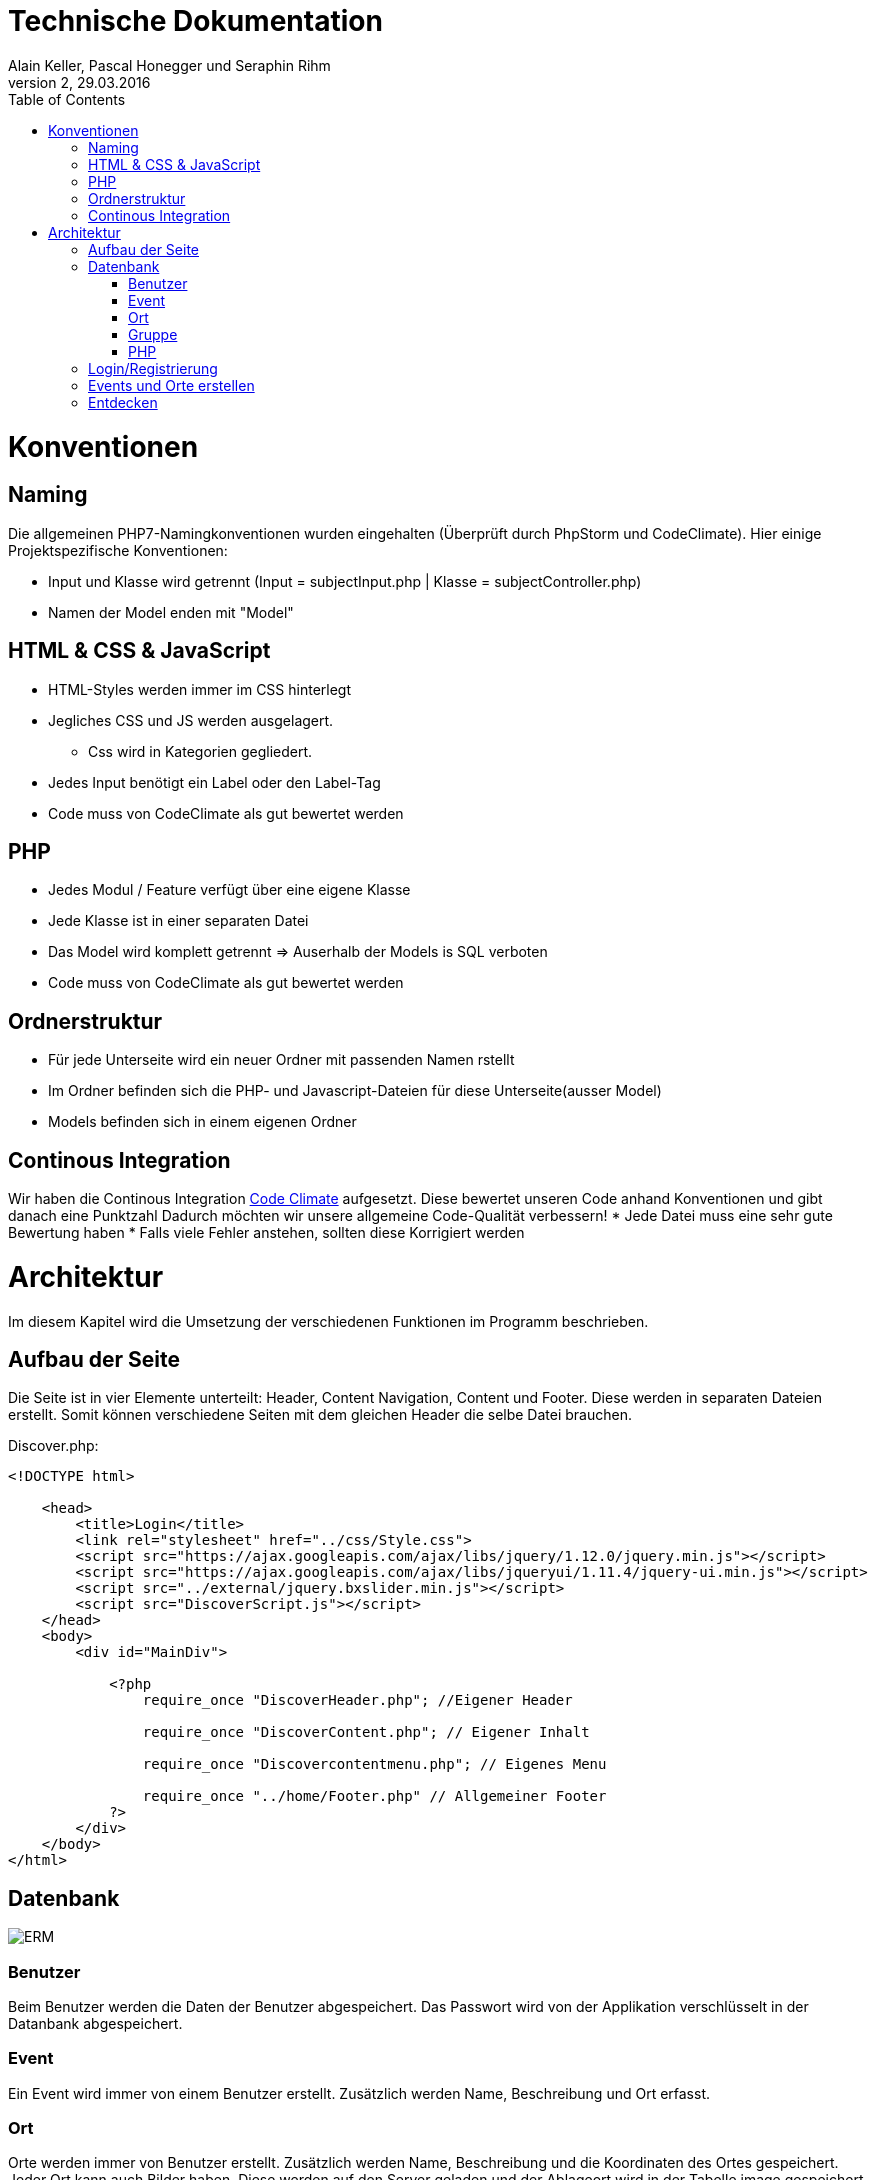 Technische Dokumentation
========================
Alain Keller, Pascal Honegger und Seraphin Rihm
Version 2, 29.03.2016
:toc:

= Konventionen
== Naming
Die allgemeinen PHP7-Namingkonventionen wurden eingehalten (Überprüft durch PhpStorm und CodeClimate). Hier einige Projektspezifische Konventionen:

* Input und Klasse wird getrennt (Input = subjectInput.php | Klasse = subjectController.php)
* Namen der Model enden mit "Model"

== HTML & CSS & JavaScript
* HTML-Styles werden immer im CSS hinterlegt
* Jegliches CSS und JS werden ausgelagert.
** Css wird in Kategorien gegliedert.
* Jedes Input benötigt ein Label oder den Label-Tag
* Code muss von CodeClimate als gut bewertet werden

== PHP
* Jedes Modul / Feature verfügt über eine eigene Klasse
* Jede Klasse ist in einer separaten Datei
* Das Model wird komplett getrennt => Auserhalb der Models is SQL verboten
* Code muss von CodeClimate als gut bewertet werden

== Ordnerstruktur
* Für jede Unterseite wird ein neuer Ordner mit passenden Namen rstellt
* Im Ordner befinden sich die PHP- und Javascript-Dateien für diese Unterseite(ausser Model)
* Models befinden sich in einem eigenen Ordner

== Continous Integration
Wir haben die Continous Integration link:https://codeclimate.com/github/PascalHonegger/M151[Code Climate] aufgesetzt. Diese bewertet unseren Code anhand Konventionen und gibt danach eine Punktzahl
Dadurch möchten wir unsere allgemeine Code-Qualität verbessern!
* Jede Datei muss eine sehr gute Bewertung haben
* Falls viele Fehler anstehen, sollten diese Korrigiert werden

= Architektur
Im diesem Kapitel wird die Umsetzung der verschiedenen Funktionen im Programm beschrieben.

== Aufbau der Seite
Die Seite ist in vier Elemente unterteilt: Header, Content Navigation, Content und Footer. Diese werden in separaten Dateien erstellt. Somit können verschiedene Seiten mit dem gleichen Header die selbe Datei brauchen.

Discover.php:
[source,PHP]
----
<!DOCTYPE html>

    <head>
        <title>Login</title>
        <link rel="stylesheet" href="../css/Style.css">
        <script src="https://ajax.googleapis.com/ajax/libs/jquery/1.12.0/jquery.min.js"></script>
        <script src="https://ajax.googleapis.com/ajax/libs/jqueryui/1.11.4/jquery-ui.min.js"></script>
        <script src="../external/jquery.bxslider.min.js"></script>
        <script src="DiscoverScript.js"></script>
    </head>
    <body>
        <div id="MainDiv">
    
            <?php
                require_once "DiscoverHeader.php"; //Eigener Header

                require_once "DiscoverContent.php"; // Eigener Inhalt

                require_once "Discovercontentmenu.php"; // Eigenes Menu

                require_once "../home/Footer.php" // Allgemeiner Footer
            ?>
        </div>
    </body>
</html>
----

== Datenbank

image:erm.png[ERM]

=== Benutzer
Beim Benutzer werden die Daten der Benutzer abgespeichert. Das Passwort wird von der Applikation verschlüsselt in der Datanbank abgespeichert.

=== Event
Ein Event wird immer von einem Benutzer erstellt. Zusätzlich werden Name, Beschreibung und Ort erfasst.

=== Ort
Orte werden immer von Benutzer erstellt. Zusätzlich werden Name, Beschreibung und die Koordinaten des Ortes gespeichert. Jeder Ort kann auch Bilder haben. Diese werden auf den Server geladen und der Ablageort wird in der Tabelle image gespeichert. Da wir noch keine erfahrungen in Dateiuploads hatten, haben wir uns zu Übungszwecken für diese Methode entschieden.

=== Gruppe
User können auch Grupen erstellen. Zu diesen gehören die Interessen der Gruppe und eine Beschreibung. Gruppen können auch Event zugeschrieben werden. Somit lässt sich ermitteln welche Events für welche Gruppen gmeacht sind.

=== PHP
Die Verbinung von PHP zur MSSql-DB wird in einem Singelton gemacht. Jede Datein, welche Zugiff zur Datenabank braucht, fordert diese von diesem Simgelton. Die einzigen Klassen, welche zur Datenbank zugreifen sind die Models. Diese Besitzen verschiedene Funktionen welche Daten auslsesn, oder in die Datenbank speichern. 

== Login/Registrierung
Das Login erfolgt hauptsächlich über PHP. Eine Clientseitige Javascript Funktion überprüft die Eingaben, bevor sie an den Server gesendet werden. Somit wird der Datenverkehr bei falscheingaben verringert. Im PHP werden die Daten nochmals überprüft, da man Javascript deaktivieren oder bearbeiten kann. Die Daten werden mit den Benutzerdaten in der Datenbank verglichen, ist ein Treffer vorhanden, wird man in den Benutzerbereich weitergeleitet.

Die Registration erfolg ähnlich. Auch hier werden zuerst die Daten clientseitig geprüft, wie z.B. ob die eingegeben E-Mail Adressse ein @ beinhaltet. Auf dem Server werden die Daten nochmals überprüft und beim Erfolg in die Datenbank gespeichert. Ist die Registrierung erfolgreich, wird der Benutzer automatisch angemeldet.

Die Verwaltung des Logins erfolgt über die PHP Session-Variabeln. Die Session-Variable mit den Userdaten wird über einen Singelton verwaltet. Dieser kann die Session erzeigen, abfragen und zerstören. Am Anfang von jeder Seite wird überprüft, ob die Session noch existiert, wenn nicht wird man auf die Anmeldung/Registrerung-Seite weitergeleitet.

[source,php]
----
class CustomSession
{
    private static $instance;

    /**
     * SessionHandler constructor.
     */
    private function __construct() {
        if (session_status() == PHP_SESSION_NONE) {
            session_start();
        }
    }

    public static function getInstance()
    {
        if (!self::$instance) { // If no instance then create one
            self::$instance = new self();
        }
        return self::$instance;
    }

    public function setCurrentUser($user)
    {
        $_SESSION['CurrentUser'] = $user;
    }

    public function getCurrentUser()
    {
        return isset($_SESSION['CurrentUser']) ? $_SESSION['CurrentUser'] : null;
    }

    public function destroySession()
    {
        if (session_status() == PHP_SESSION_NONE) {
            session_start();
        }

        session_destroy();
    }
}
----

Zusätzlich haben wir den Google Authenicathor implementiert. Die Api und deren Beschreibung finden Sie hier:
https://github.com/PHPGangsta/GoogleAuthenticator

== Events und Orte erstellen
Events und Orte kann man in der Seite 'Neuer Event' erstellen. Den Ort kann man nur über diese Seite erstellen. Will man einen Neuen Ort wird ein anderer Content geladen, welcher das Erstellformular für den Ort beinhaltet. Der Controller validert die Daten und übermittelt sie dem Model, welche den Event/Ort in die Datenbank schriebt.

== Entdecken
Das Infinite-Scrolling in der Entecken-Seite wird mit Ajax realisert. Javascript ruft eine Funktion auf dem Server auf, welche alle Orte zurückgibt. Zusätzlich kann man die Orte nach ihrem Namen filtern. Der Filtertext wird über Parameter PHP übergeben. Die Formatierung der Rückgabe wird übersichtshalber in einer zusätzlichen Datei gemacht.